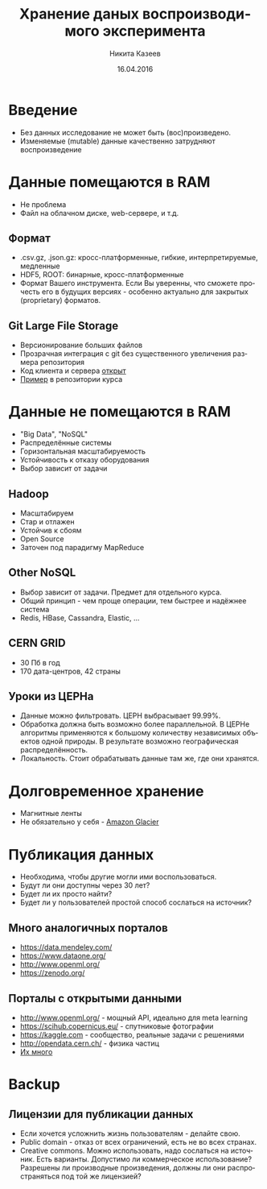 #+REVEAL_THEME: csc_rep
#+REVEAL_TRANS: linear
#+AUTHOR: Никита Казеев
#+TITLE: Хранение даных воспроизводимого эксперимента
#+DATE: 16.04.2016
#+LANGUAGE: ru
#+REVEAL_TITLE_SLIDE_TEMPLATE: <h2>%t</h2> %a, %e <br> %d
#+OPTIONS: toc:nil
# #+REVEAL_INIT_SCRIPT: parallaxBackgroundImage: 'http://wwwold.jinr.ru/img_news/15/270315/tir_1-otkrytie.jpg',
# #+REVEAL_INIT_SCRIPT: parallaxBackgroundSize: '3739px 2617px'

* Введение
  + Без данных исследование не может быть (вос)произведено.
  + Изменяемые (mutable) данные качественно затрудняют воспроизведение
* Данные помещаются в RAM
  + Не проблема
  + Файл на облачном диске, web-сервере, и т.д.
** Формат
   + .csv.gz, .json.gz: кросс-платформенные, гибкие, интерпретируемые,
     медленные
   + HDF5, ROOT: бинарные, кросс-платформенные
   + Формат Вашего инструмента. Если Вы уверенны, что сможете прочесть
     его в будущих версиях - особенно актуально для закрытых
     (proprietary) форматов.
** Git Large File Storage
   + Версионирование больших файлов
   + Прозрачная интеграция с git без существенного увеличения размера репозитория
   + Код клиента и сервера [[https://git-lfs.github.com/][открыт]]
   + [[https://github.com/yandexdataschool/reproducible_analysis_course/blob/py3/data_storage/data_storage.pdf][Пример]] в репозитории курса 
* Данные не помещаются в RAM
  + "Big Data", "NoSQL"
  + Распределённые системы
  + Горизонтальная масштабируемость
  + Устойчивость к отказу оборудования
  + Выбор зависит от задачи
# ** История
#    + Mainframes и суперкомпьютеры - не часть 
#    + http://indico.cern.ch/getFile.py/access?contribId=521&sessionId=21&resId=0&materialId=slides&confId=0
#    + Google MapReduce (2004), Google File System (2003)
** Hadoop
   + Масштабируем
   + Стар и отлажен
   + Устойчив к сбоям
   + Open Source
   + Заточен под парадигму MapReduce
** Other NoSQL
   + Выбор зависит от задачи. Предмет для отдельного курса.
   + Общий принцип - чем проще операции, тем быстрее и надёжнее система
   + Redis, HBase, Cassandra, Elastic, ...
** CERN GRID
   :PROPERTIES:
   :reveal_background: WLCG-snapshot-28112013.jpg
   :END:
   #+REVEAL_HTML: <style>  #orgheadline7, #slide-orgheadline7 {background-color: white;} </style>
   + 30 Пб в год
   + 170 дата-центров, 42 страны
** Уроки из ЦЕРНа
   + Данные можно фильтровать. ЦЕРН выбрасывает 99.99%.
   + Обработка должна быть возможно более параллельной. В ЦЕРНе
     алгоритмы применяются к большому количеству независимых объектов
     одной природы. В результате возможно географическая
     распределённость.
   + Локальность. Стоит обрабатывать данные там же, где они хранятся.
* Долговременное хранение
  + Магнитные ленты
  + Не обязательно у себя - [[https://aws.amazon.com/ru/glacier/][Amazon Glacier]]
* Публикация данных
  + Необходима, чтобы другие могли ими воспользоваться.
  + Будут ли они доступны через 30 лет?
  + Будет ли их просто найти?
  + Будет ли у пользователей простой способ сослаться на источник?
** Много аналогичных порталов
   + https://data.mendeley.com/
   + https://www.dataone.org/
   + http://www.openml.org/
   + https://zenodo.org/
** Порталы с открытыми данными
   + http://www.openml.org/ - мощный API, идеально для meta learning
   + https://scihub.copernicus.eu/ - спутниковые фотографии
   + https://kaggle.com - сообщество, реальные задачи с решениями
   + http://opendata.cern.ch/ - физика частиц
   + [[https://github.com/caesar0301/awesome-public-datasets][Их много]]
* Backup
** Лицензии для публикации данных
   + Если хочется усложнить жизнь пользователям - делайте свою.
   + Public domain - отказ от всех ограничений, есть не во всех странах.
   + Creative commons. Можно использовать, надо сослаться на
     источник. Есть варианты. Допустимо ли коммерческое использование?
     Разрешены ли производные произведения, должны ли они
     распространяться под той же лицензией?
